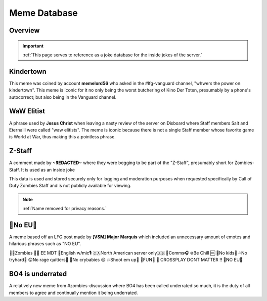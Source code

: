 =====
Meme Database
=====

.. _installation:

Overview
------------
.. important::
    :ref:`This page serves to reference as a joke database for the inside jokes of the server.`

Kindertown
------------

This meme was coined by account **memelord56** who asked in the #lfg-vanguard channel, "whwers the power on kindertown". 
This meme is iconic for it no only being the worst butchering of Kino Der Toten, presumably by a phone's autocorrect; but also being in the Vanguard channel.

WaW Elitist
------------

A phrase used by **Jesus Christ** when leaving a nasty review of the server on Disboard where Staff members Salt and Eternalll were called \"waw elitists\". 
The meme is iconic because there is not a single Staff member whose favorite game is World at War, thus making this a pointless phrase.

Z-Staff
------------

A comment made by **~REDACTED~** where they were begging to be part of the \"Z-Staff\", presumably short for Zombies-Staff. It is used as an inside joke 

This data is used and stored securely only for logging and moderation purposes when requested specifically by Call of Duty Zombies Staff and is not publicly available for viewing.

.. note::
    :ref:`Name removed for privacy reasons.`

🚫No EU🚫
------------

A meme based off an LFG post made by **[VSM] Major Marquis** which included an unnecessary amount of emotes and hilarious phrases such as \"NO EU\".

🧟‍♂️Zombies 🧟‍♀️ EE    MDT
🗽English w/mic🎙
🇨🇦North American server only🇺🇸
📡Comms🎧
❄️Be Chill 🆒
🚫No kids👶
💦No tryhard🤪
😡No rage quitters🤬
🚫No crybabies 😢
💥Shoot em up🔫
🌟FUN🎊
🚫 CROSSPLAY DONT MATTER ‼️
🚫NO EU🚫

BO4 is underrated
------------

A relatively new meme from #zombies-discussion where BO4 has been called underrated so much, it is the duty of all members to agree and continually mention it being underrated.
